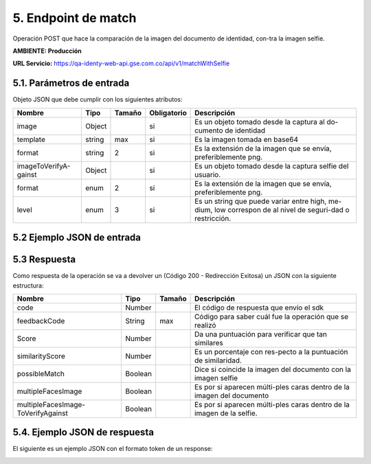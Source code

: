 
.. autosummary::
   :toctree: generated


.. _endpointMatch:
5.	Endpoint de match 
^^^^^^^^^^^^^^^^^^^^^^^^

Operación POST que hace la comparación de la imagen del documento de identidad, con-tra la imagen selfie.

**AMBIENTE: Producción**  

**URL Servicio:** https://qa-identy-web-api.gse.com.co/api/v1/matchWithSelfie

.. _parametrosDeEntrada3:
5.1. Parámetros de entrada
=================

Objeto JSON que debe cumplir con los siguientes atributos:

+----------------------+--------+--------+-------------+-----------------------------------------------------------------------------------------------------------+
| Nombre               | Tipo   | Tamaño | Obligatorio | Descripción                                                                                               |
+======================+========+========+=============+===========================================================================================================+
| image                | Object |        | si          | Es un objeto tomado desde la captura al do-cumento de identidad                                           |
+----------------------+--------+--------+-------------+-----------------------------------------------------------------------------------------------------------+
| template             | string |   max  | si          | Es la imagen tomada en base64                                                                             |
+----------------------+--------+--------+-------------+-----------------------------------------------------------------------------------------------------------+
| format               | string |    2   | si          | Es la extensión de la imagen que se envía, preferiblemente png.                                           |
+----------------------+--------+--------+-------------+-----------------------------------------------------------------------------------------------------------+
|imageToVerifyA-gainst | Object |        | si          | Es un objeto tomado desde la captura selfie del usuario.                                                  |
+----------------------+--------+--------+-------------+-----------------------------------------------------------------------------------------------------------+
| format               | enum   | 2      | si          | Es la extensión de la imagen que se envía, preferiblemente png.                                           |
+----------------------+--------+--------+-------------+-----------------------------------------------------------------------------------------------------------+
| level                | enum   | 3      | si          | Es un string que puede variar entre high, me-dium, low correspon de al nivel de seguri-dad o restricción. |
+----------------------+--------+--------+-------------+-----------------------------------------------------------------------------------------------------------+

.. _jsonEntrada3:
5.2     Ejemplo JSON de entrada
=================

.. image:: ../images/_5.2.1.png
   :width: 100%
   :alt: Ejemplo JSON de entrada

.. image:: ../images/_5.2.2.png
   :width: 100%
   :alt: Ejemplo JSON de entrada

.. image:: ../images/_5.2.3.png
   :width: 100%
   :alt: Ejemplo JSON de entrada

.. _respuestaUrl3:
5.3      Respuesta 
=================

Como respuesta de la operación se va a devolver un (Código 200 - Redirección Exitosa) un JSON con la siguiente estructura:

+-------------------+--------+---------+----------------------------------------------------------------------+
| Nombre            | Tipo   | Tamaño  | Descripción                                                          |
+===================+========+=========+======================================================================+
| code              | Number |         | El código de respuesta que envío el sdk                              |
+-------------------+--------+---------+----------------------------------------------------------------------+
| feedbackCode      | String |   max   | Código para saber cuál fue la operación que se realizó               |
+-------------------+--------+---------+----------------------------------------------------------------------+
| Score             | Number |         | Da una puntuación para verificar que tan similares                   |
+-------------------+--------+---------+----------------------------------------------------------------------+
|similarityScore    | Number |         | Es un porcentaje con res-pecto a la puntuación de similaridad.       |
+-------------------+--------+---------+----------------------------------------------------------------------+
| possibleMatch     | Boolean|         | Dice si coincide la imagen del documento con la imagen selfie        |
+-------------------+--------+---------+----------------------------------------------------------------------+
|multipleFacesImage | Boolean|         | Es por si aparecen múlti-ples caras dentro de la imagen del documento|
+-------------------+--------+---------+----------------------------------------------------------------------+
|multipleFacesImage-|Boolean |         |                Es por si aparecen múlti-ples caras                   |
|ToVerifyAgainst    |        |         |                dentro de la imagen de la selfie.                     |
+-------------------+--------+---------+----------------------------------------------------------------------+

.. _jsonRespuesta3:
5.4.      Ejemplo JSON de respuesta 
=================

El siguiente es un ejemplo JSON con el formato token de un response: 

.. image:: ../images/_5.4.png
   :width: 100%
   :alt: Ejemplo JSON de respuesta 